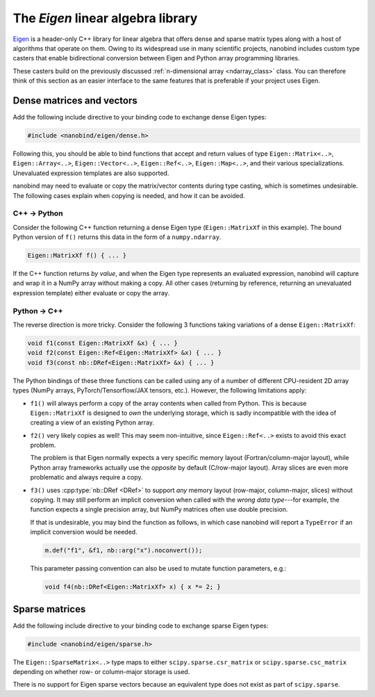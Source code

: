 .. cpp:namespace:: nanobind

.. _eigen:

The *Eigen* linear algebra library
==================================

`Eigen <http://eigen.tuxfamily.org>`__ is a header-only C++ library for linear
algebra that offers dense and sparse matrix types along with a host of
algorithms that operate on them. Owing to its widespread use in many scientific
projects, nanobind includes custom type casters that enable bidirectional
conversion between Eigen and Python array programming libraries.

These casters build on the previously discussed :ref:`n-dimensional array
<ndarray_class>` class. You can therefore think of this section as an easier
interface to the same features that is preferable if your project uses Eigen.

Dense matrices and vectors
--------------------------

Add the following include directive to your binding code to exchange dense
Eigen types:

.. code-block:: cpp

   #include <nanobind/eigen/dense.h>

Following this, you should be able to bind functions that accept and return
values of type ``Eigen::Matrix<..>``, ``Eigen::Array<..>``,
``Eigen::Vector<..>``, ``Eigen::Ref<..>``, ``Eigen::Map<..>``, and their
various specializations.  Unevaluated expression templates are also supported.

nanobind may need to evaluate or copy the matrix/vector contents during type
casting, which is sometimes undesirable. The following cases explain when
copying is needed, and how it can be avoided.

C++ → Python
^^^^^^^^^^^^

Consider the following C++ function returning a dense Eigen type
(``Eigen::MatrixXf`` in this example). The bound Python version of ``f()``
returns this data in the form of a ``numpy.ndarray``.

.. code-block:: cpp

   Eigen::MatrixXf f() { ... }

If the C++ function returns *by value*, and when the Eigen type represents an
evaluated expression, nanobind will capture and wrap it in a NumPy array
without making a copy. All other cases (returning by reference, returning an
unevaluated expression template) either evaluate or copy the array.

Python → C++
^^^^^^^^^^^^

The reverse direction is more tricky. Consider the following 3
functions taking variations of a dense ``Eigen::MatrixXf``:

.. code-block:: cpp

   void f1(const Eigen::MatrixXf &x) { ... }
   void f2(const Eigen::Ref<Eigen::MatrixXf> &x) { ... }
   void f3(const nb::DRef<Eigen::MatrixXf> &x) { ... }

The Python bindings of these three functions can be called using any of a
number of different CPU-resident 2D array types (NumPy arrays,
PyTorch/Tensorflow/JAX tensors, etc.). However, the following limitations
apply:

- ``f1()`` will always perform a copy of the array contents when called from
  Python. This is because ``Eigen::MatrixXf`` is designed to *own* the
  underlying storage, which is sadly incompatible with the idea of creating a
  view of an existing Python array.

- ``f2()`` very likely copies as well! This may seem non-intuitive, since
  ``Eigen::Ref<..>`` exists to avoid this exact problem.

  The problem is that Eigen normally expects a very specific memory layout
  (Fortran/column-major layout), while Python array frameworks actually use the
  *opposite* by default (C/row-major layout). Array slices are even more
  problematic and always require a copy.

- ``f3()`` uses :cpp:type:`nb::DRef <DRef>` to support *any* memory layout
  (row-major, column-major, slices) without copying. It may still perform an
  implicit conversion when called with the *wrong data type*---for example, the
  function expects a single precision array, but NumPy matrices often use
  double precision.

  If that is undesirable, you may bind the function as follows, in which case
  nanobind will report a ``TypeError`` if an implicit conversion would be
  needed.

  .. code-block:: cpp

     m.def("f1", &f1, nb::arg("x").noconvert());

  This parameter passing convention can also be used to mutate function
  parameters, e.g.:

  .. code-block:: cpp

     void f4(nb::DRef<Eigen::MatrixXf> x) { x *= 2; }


Sparse matrices
---------------

Add the following include directive to your binding code to exchange sparse
Eigen types:

.. code-block:: cpp

   #include <nanobind/eigen/sparse.h>

The ``Eigen::SparseMatrix<..>`` type maps to either ``scipy.sparse.csr_matrix``
or ``scipy.sparse.csc_matrix`` depending on whether row- or column-major
storage is used.

There is no support for Eigen sparse vectors because an equivalent type does
not exist as part of ``scipy.sparse``.
